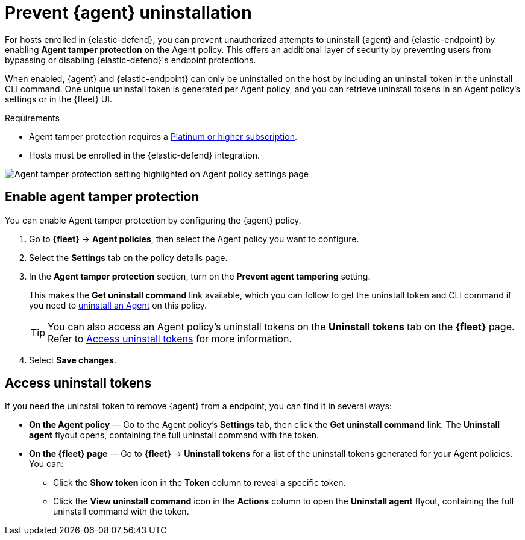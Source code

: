 [[agent-tamper-protection]]
= Prevent {agent} uninstallation

For hosts enrolled in {elastic-defend}, you can prevent unauthorized attempts to uninstall {agent} and {elastic-endpoint} by enabling *Agent tamper protection* on the Agent policy. This offers an additional layer of security by preventing users from bypassing or disabling {elastic-defend}'s endpoint protections. 

When enabled, {agent} and {elastic-endpoint} can only be uninstalled on the host by including an uninstall token in the uninstall CLI command. One unique uninstall token is generated per Agent policy, and you can retrieve uninstall tokens in an Agent policy's settings or in the {fleet} UI.

.Requirements
[sidebar]
--
* Agent tamper protection requires a https://www.elastic.co/pricing[Platinum or higher subscription]. 

* Hosts must be enrolled in the {elastic-defend} integration.
--

[role="screenshot"]
image::images/agent-tamper-protection.png[Agent tamper protection setting highlighted on Agent policy settings page]

[discrete]
[[enable-agent-tamper-protection]]
== Enable agent tamper protection

You can enable Agent tamper protection by configuring the {agent} policy.

. Go to *{fleet}* -> *Agent policies*, then select the Agent policy you want to configure.
. Select the *Settings* tab on the policy details page.
. In the *Agent tamper protection* section, turn on the *Prevent agent tampering* setting.
+
This makes the *Get uninstall command* link available, which you can follow to get the uninstall token and CLI command if you need to <<uninstall-agent,uninstall an Agent>> on this policy.
+
TIP: You can also access an Agent policy's uninstall tokens on the *Uninstall tokens* tab on the *{fleet}* page. Refer to <<fleet-uninstall-tokens>> for more information.
. Select *Save changes*.

[discrete]
[[fleet-uninstall-tokens]]
== Access uninstall tokens

If you need the uninstall token to remove {agent} from a endpoint, you can find it in several ways:

* *On the Agent policy* — Go to the Agent policy's *Settings* tab, then click the *Get uninstall command* link. The *Uninstall agent* flyout opens, containing the full uninstall command with the token.

* *On the {fleet} page* — Go to *{fleet}* -> *Uninstall tokens* for a list of the uninstall tokens generated for your Agent policies. You can:

** Click the *Show token* icon in the *Token* column to reveal a specific token.
** Click the *View uninstall command* icon in the *Actions* column to open the *Uninstall agent* flyout, containing the full uninstall command with the token.
